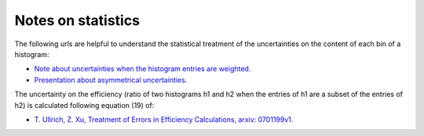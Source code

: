 .. _documentation-statistics-label:

===================
Notes on statistics
===================

The following urls are helpful to understand the statistical treatment of the uncertainties on the content of each bin of a histogram:

- `Note about uncertainties when the histogram entries are weighted. <https://www.pp.rhul.ac.uk/~cowan/stat/notes/errors_with_weights.pdf>`_
- `Presentation about asymmetrical uncertainties. <https://www.nikhef.nl/~ivov/Statistics/PoissonError/2017_05_15_PoissonError_LHCb_IvovanVulpen.pdf>`_

The uncertainty on the efficiency (ratio of two histograms h1 and h2 when the entries of h1 are a subset of the entries of h2) is calculated following equation (19) of:

- `T. Ullrich, Z. Xu, Treatment of Errors in Efficiency Calculations, arxiv: 0701199v1. <https://arxiv.org/pdf/physics/0701199v1.pdf>`_
